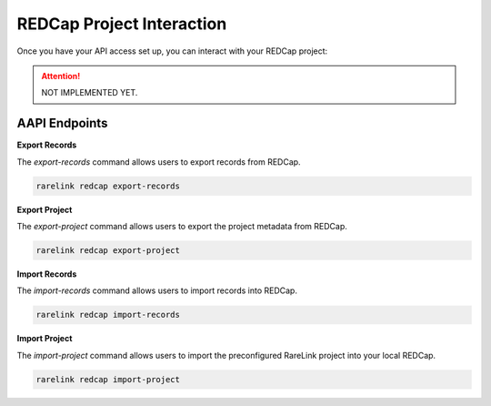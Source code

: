 .. _4_6:

REDCap Project Interaction
===========================

Once you have your API access set up, you can interact with your REDCap project: 

.. attention::
    NOT IMPLEMENTED YET.


AAPI Endpoints
-------------

**Export Records**

The `export-records` command allows users to export records from REDCap.

.. code-block:: bash

    rarelink redcap export-records


**Export Project**

The `export-project` command allows users to export the project metadata from REDCap.

.. code-block:: bash

    rarelink redcap export-project


**Import Records**

The `import-records` command allows users to import records into REDCap.

.. code-block:: bash

    rarelink redcap import-records


**Import Project**

The `import-project` command allows users to import the preconfigured RareLink 
project into your local REDCap. 

.. code-block:: bash
    
    rarelink redcap import-project       

